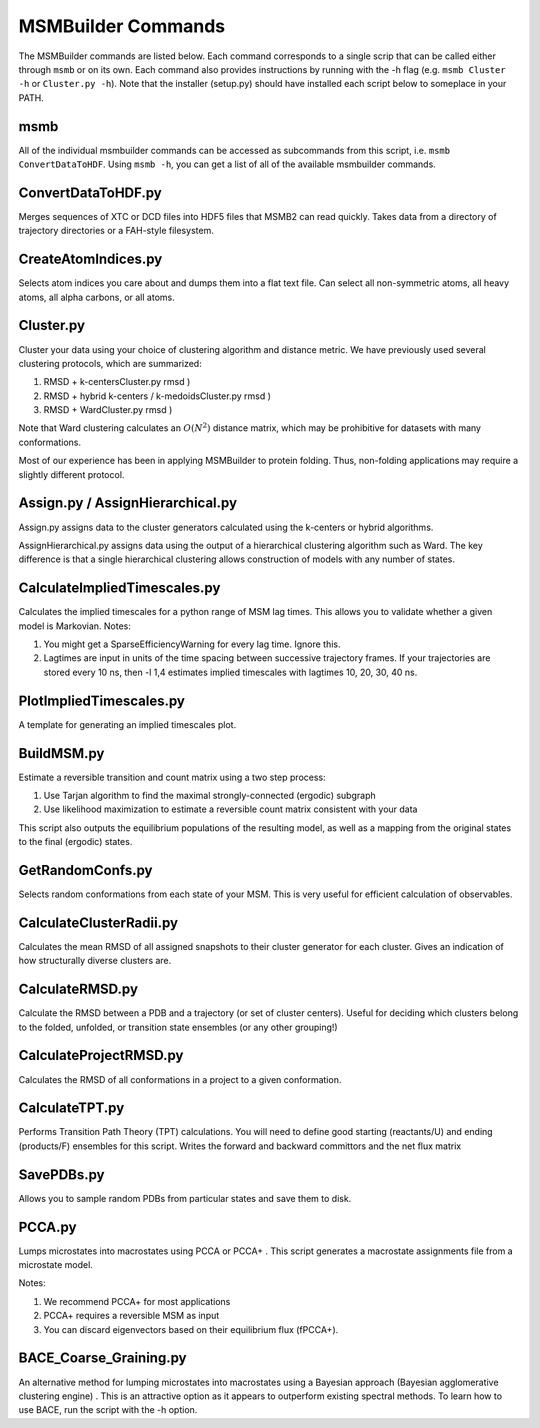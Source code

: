 MSMBuilder Commands
-------------------

The MSMBuilder commands are listed below. Each command corresponds to a
single scrip that can be called either through ``msmb`` or on its own.
Each command also provides instructions by running with the -h flag
(e.g. ``msmb Cluster -h`` or ``Cluster.py -h``). Note that the installer
(setup.py) should have installed each script below to someplace in your
PATH.

msmb
~~~~
All of the individual msmbuilder commands can be accessed as subcommands from this script, i.e. ``msmb ConvertDataToHDF``. Using ``msmb -h``, you can get
a list of all of the available msmbuilder commands.

ConvertDataToHDF.py
~~~~~~~~~~~~~~~~~~~

Merges sequences of XTC or DCD files into HDF5 files that MSMB2 can read
quickly. Takes data from a directory of trajectory directories or a
FAH-style filesystem.

CreateAtomIndices.py
~~~~~~~~~~~~~~~~~~~~

Selects atom indices you care about and dumps them into a flat text
file. Can select all non-symmetric atoms, all heavy atoms, all alpha
carbons, or all atoms.

Cluster.py
~~~~~~~~~~

Cluster your data using your choice of clustering algorithm and distance
metric. We have previously used several clustering protocols, which are
summarized:

#. RMSD + k-centersCluster.py rmsd )

#. RMSD + hybrid k-centers / k-medoidsCluster.py rmsd
   )

#. RMSD + WardCluster.py rmsd )

Note that Ward clustering calculates an :math:`O(N^2)` distance matrix,
which may be prohibitive for datasets with many conformations.

Most of our experience has been in applying MSMBuilder to protein
folding. Thus, non-folding applications may require a slightly different
protocol.

Assign.py / AssignHierarchical.py
~~~~~~~~~~~~~~~~~~~~~~~~~~~~~~~~~

Assign.py assigns data to the cluster generators calculated using the
k-centers or hybrid algorithms.

AssignHierarchical.py assigns data using the output of a hierarchical
clustering algorithm such as Ward. The key difference is that a single
hierarchical clustering allows construction of models with any number of
states.

CalculateImpliedTimescales.py
~~~~~~~~~~~~~~~~~~~~~~~~~~~~~

Calculates the implied timescales for a python range of MSM lag times.
This allows you to validate whether a given model is Markovian. Notes:

#. You might get a SparseEfficiencyWarning for every lag time. Ignore
   this.

#. Lagtimes are input in units of the time spacing between successive
   trajectory frames. If your trajectories are stored every 10 ns, then
   -l 1,4 estimates implied timescales with lagtimes 10, 20, 30, 40 ns.

PlotImpliedTimescales.py
~~~~~~~~~~~~~~~~~~~~~~~~

A template for generating an implied timescales plot.

BuildMSM.py
~~~~~~~~~~~

Estimate a reversible transition and count matrix using a two step
process:

#. Use Tarjan algorithm to find the maximal strongly-connected (ergodic)
   subgraph

#. Use likelihood maximization to estimate a reversible count matrix
   consistent with your data

This script also outputs the equilibrium populations of the resulting
model, as well as a mapping from the original states to the final
(ergodic) states.

GetRandomConfs.py
~~~~~~~~~~~~~~~~~

Selects random conformations from each state of your MSM. This is very
useful for efficient calculation of observables.

CalculateClusterRadii.py
~~~~~~~~~~~~~~~~~~~~~~~~

Calculates the mean RMSD of all assigned snapshots to their cluster
generator for each cluster. Gives an indication of how structurally
diverse clusters are.

CalculateRMSD.py
~~~~~~~~~~~~~~~~

Calculate the RMSD between a PDB and a trajectory (or set of cluster
centers). Useful for deciding which clusters belong to the folded,
unfolded, or transition state ensembles (or any other grouping!)

CalculateProjectRMSD.py
~~~~~~~~~~~~~~~~~~~~~~~

Calculates the RMSD of all conformations in a project to a given
conformation.

CalculateTPT.py
~~~~~~~~~~~~~~~

Performs Transition Path Theory (TPT) calculations. You will need to
define good starting (reactants/U) and ending (products/F) ensembles for
this script. Writes the forward and backward committors and the net flux
matrix

SavePDBs.py
~~~~~~~~~~~

Allows you to sample random PDBs from particular states and save them to
disk.

PCCA.py
~~~~~~~

Lumps microstates into macrostates using PCCA or PCCA+ . This script
generates a macrostate assignments file from a microstate model.

Notes:

#. We recommend PCCA+ for most applications

#. PCCA+ requires a reversible MSM as input

#. You can discard eigenvectors based on their equilibrium flux
   (fPCCA+).

BACE\_Coarse\_Graining.py
~~~~~~~~~~~~~~~~~~~~~~~~~

An alternative method for lumping microstates into macrostates using a
Bayesian approach (Bayesian agglomerative clustering engine) . This is
an attractive option as it appears to outperform existing spectral
methods. To learn how to use BACE, run the script with the -h option.